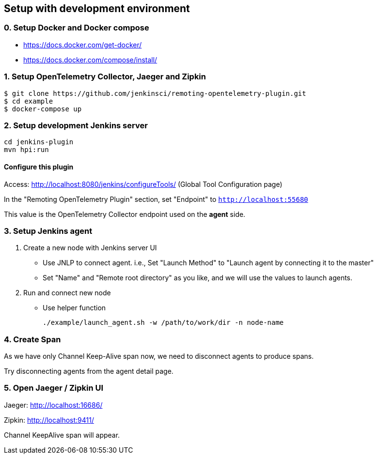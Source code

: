 == Setup with development environment

=== 0. Setup Docker and Docker compose

- https://docs.docker.com/get-docker/
- https://docs.docker.com/compose/install/

=== 1. Setup OpenTelemetry Collector, Jaeger and Zipkin

....
$ git clone https://github.com/jenkinsci/remoting-opentelemetry-plugin.git
$ cd example
$ docker-compose up
....

=== 2. Setup development Jenkins server

....
cd jenkins-plugin
mvn hpi:run
....

==== Configure this plugin

Access: http://localhost:8080/jenkins/configureTools/
(Global Tool Configuration page)

In the "Remoting OpenTelemetry Plugin" section, set "Endpoint" to `http://localhost:55680`

This value is the OpenTelemetry Collector endpoint used on the *agent* side.

=== 3. Setup Jenkins agent

. Create a new node with Jenkins server UI
** Use JNLP to connect agent. i.e., Set "Launch Method" to "Launch agent by connecting it to the master"
** Set "Name" and "Remote root directory" as you like, and we will use the values to launch agents.
. Run and connect new node
** Use helper function

 ./example/launch_agent.sh -w /path/to/work/dir -n node-name

=== 4. Create Span

As we have only Channel Keep-Alive span now, we need to disconnect agents to produce spans.

Try disconnecting agents from the agent detail page.

=== 5. Open Jaeger / Zipkin UI

Jaeger: http://localhost:16686/

Zipkin: http://localhost:9411/

Channel KeepAlive span will appear.
